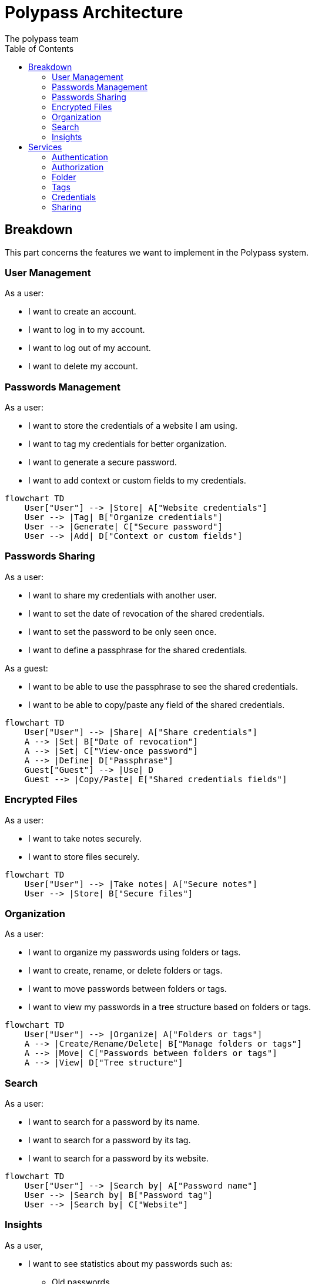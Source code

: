 = Polypass Architecture
The polypass team
:toc:

== Breakdown

This part concerns the features we want to implement in the Polypass system.

=== User Management

As a user:

* I want to create an account.
* I want to log in to my account.
* I want to log out of my account.
* I want to delete my account.

=== Passwords Management

As a user:

* I want to store the credentials of a website I am using.
* I want to tag my credentials for better organization.
* I want to generate a secure password.
* I want to add context or custom fields to my credentials.

ifdef::env-github[]
[source,mermaid]
endif::[]
ifndef::env-github[]
[mermaid]
endif::[]
....
flowchart TD
    User["User"] --> |Store| A["Website credentials"]
    User --> |Tag| B["Organize credentials"]
    User --> |Generate| C["Secure password"]
    User --> |Add| D["Context or custom fields"]
....

=== Passwords Sharing

As a user:

* I want to share my credentials with another user.
* I want to set the date of revocation of the shared credentials.
* I want to set the password to be only seen once.
* I want to define a passphrase for the shared credentials.

As a guest:

* I want to be able to use the passphrase to see the shared credentials.
* I want to be able to copy/paste any field of the shared credentials.

ifdef::env-github[]
[source,mermaid]
endif::[]
ifndef::env-github[]
[mermaid]
endif::[]
....
flowchart TD
    User["User"] --> |Share| A["Share credentials"]
    A --> |Set| B["Date of revocation"]
    A --> |Set| C["View-once password"]
    A --> |Define| D["Passphrase"]
    Guest["Guest"] --> |Use| D
    Guest --> |Copy/Paste| E["Shared credentials fields"]
....

=== Encrypted Files

As a user:

* I want to take notes securely.
* I want to store files securely.

ifdef::env-github[]
[source,mermaid]
endif::[]
ifndef::env-github[]
[mermaid]
endif::[]
....
flowchart TD
    User["User"] --> |Take notes| A["Secure notes"]
    User --> |Store| B["Secure files"]
....

=== Organization

As a user:

* I want to organize my passwords using folders or tags.
* I want to create, rename, or delete folders or tags.
* I want to move passwords between folders or tags.
* I want to view my passwords in a tree structure based on folders or tags.

ifdef::env-github[]
[source,mermaid]
endif::[]
ifndef::env-github[]
[mermaid]
endif::[]
....
flowchart TD
    User["User"] --> |Organize| A["Folders or tags"]
    A --> |Create/Rename/Delete| B["Manage folders or tags"]
    A --> |Move| C["Passwords between folders or tags"]
    A --> |View| D["Tree structure"]
....

=== Search

As a user:

* I want to search for a password by its name.
* I want to search for a password by its tag.
* I want to search for a password by its website.

ifdef::env-github[]
[source,mermaid]
endif::[]
ifndef::env-github[]
[mermaid]
endif::[]
....
flowchart TD
    User["User"] --> |Search by| A["Password name"]
    User --> |Search by| B["Password tag"]
    User --> |Search by| C["Website"]
....

=== Insights

As a user,

* I want to see statistics about my passwords such as:
    ** Old passwords.
    ** Reused passwords.
    ** Weak passwords.
* I want to know if my login or password has been breached.
* I want to view password usage statistics for a group, such as:
    ** Password creation trends.
    ** Password usage trends.

ifdef::env-github[]
[source,mermaid]
endif::[]
ifndef::env-github[]
[mermaid]
endif::[]
....
flowchart TD
    User["User"] --> |View| A["Password statistics"]
    A --> |See| B["Old/Reused/Weak passwords"]
    A --> |Check| C["Breached logins or passwords"]
    A --> |View| D["Group usage statistics"]
    D --> |Analyze| E["Creation trends"]
    D --> |Analyze| F["Usage trends"]
....

== Services

This part concerns the services we want to implement in the Polypass system.

=== Authentication

Use of [keycloak](https://www.keycloak.org/) for authentication. (This is a requirement)

=== Authorization

[Permify](https://permify.co/) is an open-source authorization service for building scalable and fine-grained authorization.

=== Folder

Manage the structure of the folders.
No more than 4 levels of folders.

=== Tags

Group credentials without necessarily using the folder system. They can have multiple tags.

=== Credentials

Crendentials are the data that the user wants to store.
It has to be fully encrypted.

=== Sharing

Share credentials with another user.